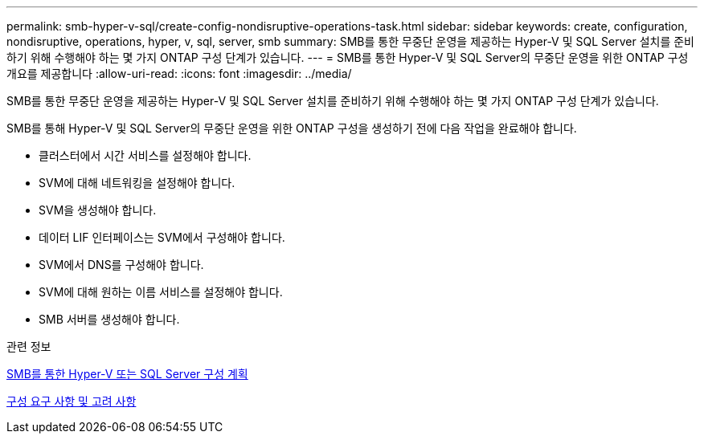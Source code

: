 ---
permalink: smb-hyper-v-sql/create-config-nondisruptive-operations-task.html 
sidebar: sidebar 
keywords: create, configuration, nondisruptive, operations, hyper, v, sql, server, smb 
summary: SMB를 통한 무중단 운영을 제공하는 Hyper-V 및 SQL Server 설치를 준비하기 위해 수행해야 하는 몇 가지 ONTAP 구성 단계가 있습니다. 
---
= SMB를 통한 Hyper-V 및 SQL Server의 무중단 운영을 위한 ONTAP 구성 개요를 제공합니다
:allow-uri-read: 
:icons: font
:imagesdir: ../media/


[role="lead"]
SMB를 통한 무중단 운영을 제공하는 Hyper-V 및 SQL Server 설치를 준비하기 위해 수행해야 하는 몇 가지 ONTAP 구성 단계가 있습니다.

SMB를 통해 Hyper-V 및 SQL Server의 무중단 운영을 위한 ONTAP 구성을 생성하기 전에 다음 작업을 완료해야 합니다.

* 클러스터에서 시간 서비스를 설정해야 합니다.
* SVM에 대해 네트워킹을 설정해야 합니다.
* SVM을 생성해야 합니다.
* 데이터 LIF 인터페이스는 SVM에서 구성해야 합니다.
* SVM에서 DNS를 구성해야 합니다.
* SVM에 대해 원하는 이름 서비스를 설정해야 합니다.
* SMB 서버를 생성해야 합니다.


.관련 정보
xref:volume-config-worksheet-reference.html[SMB를 통한 Hyper-V 또는 SQL Server 구성 계획]

xref:licensing-requirements-concept.html[구성 요구 사항 및 고려 사항]
